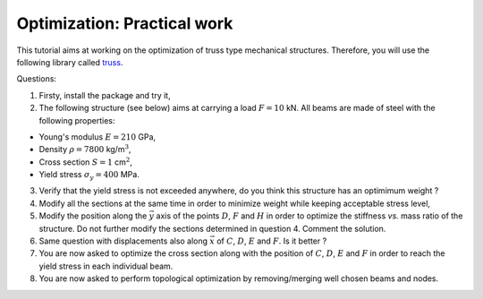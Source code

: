 
Optimization: Practical work
============================

This tutorial aims at working on the optimization of truss type
mechanical structures. Therefore, you will use the following library
called `truss <http://truss.readthedocs.org/en/latest/index.html>`__.

Questions:

1. Firsty, install the package and try it,
2. The following structure (see below) aims at carrying a load
   :math:`F = 10` kN. All beams are made of steel with the following
   properties:

-  Young's modulus :math:`E = 210` GPa,
-  Density :math:`\rho = 7800` kg/m\ :math:`^3`,
-  Cross section :math:`S = 1` cm\ :math:`^2`,
-  Yield stress :math:`\sigma_{y} = 400` MPa.

3. Verify that the yield stress is not exceeded anywhere, do you think
   this structure has an optimimum weight ?
4. Modify all the sections at the same time in order to minimize weight
   while keeping acceptable stress level,
5. Modify the position along the :math:`\vec y` axis of the points
   :math:`D`, :math:`F` and :math:`H` in order to optimize the stiffness
   *vs.* mass ratio of the structure. Do not further modify the sections
   determined in question 4. Comment the solution.
6. Same question with displacements also along :math:`\vec x` of
   :math:`C`, :math:`D`, :math:`E` and :math:`F`. Is it better ?
7. You are now asked to optimize the cross section along with the
   position of :math:`C`, :math:`D`, :math:`E` and :math:`F` in order to
   reach the yield stress in each individual beam.
8. You are now asked to perform topological optimization by
   removing/merging well chosen beams and nodes.

